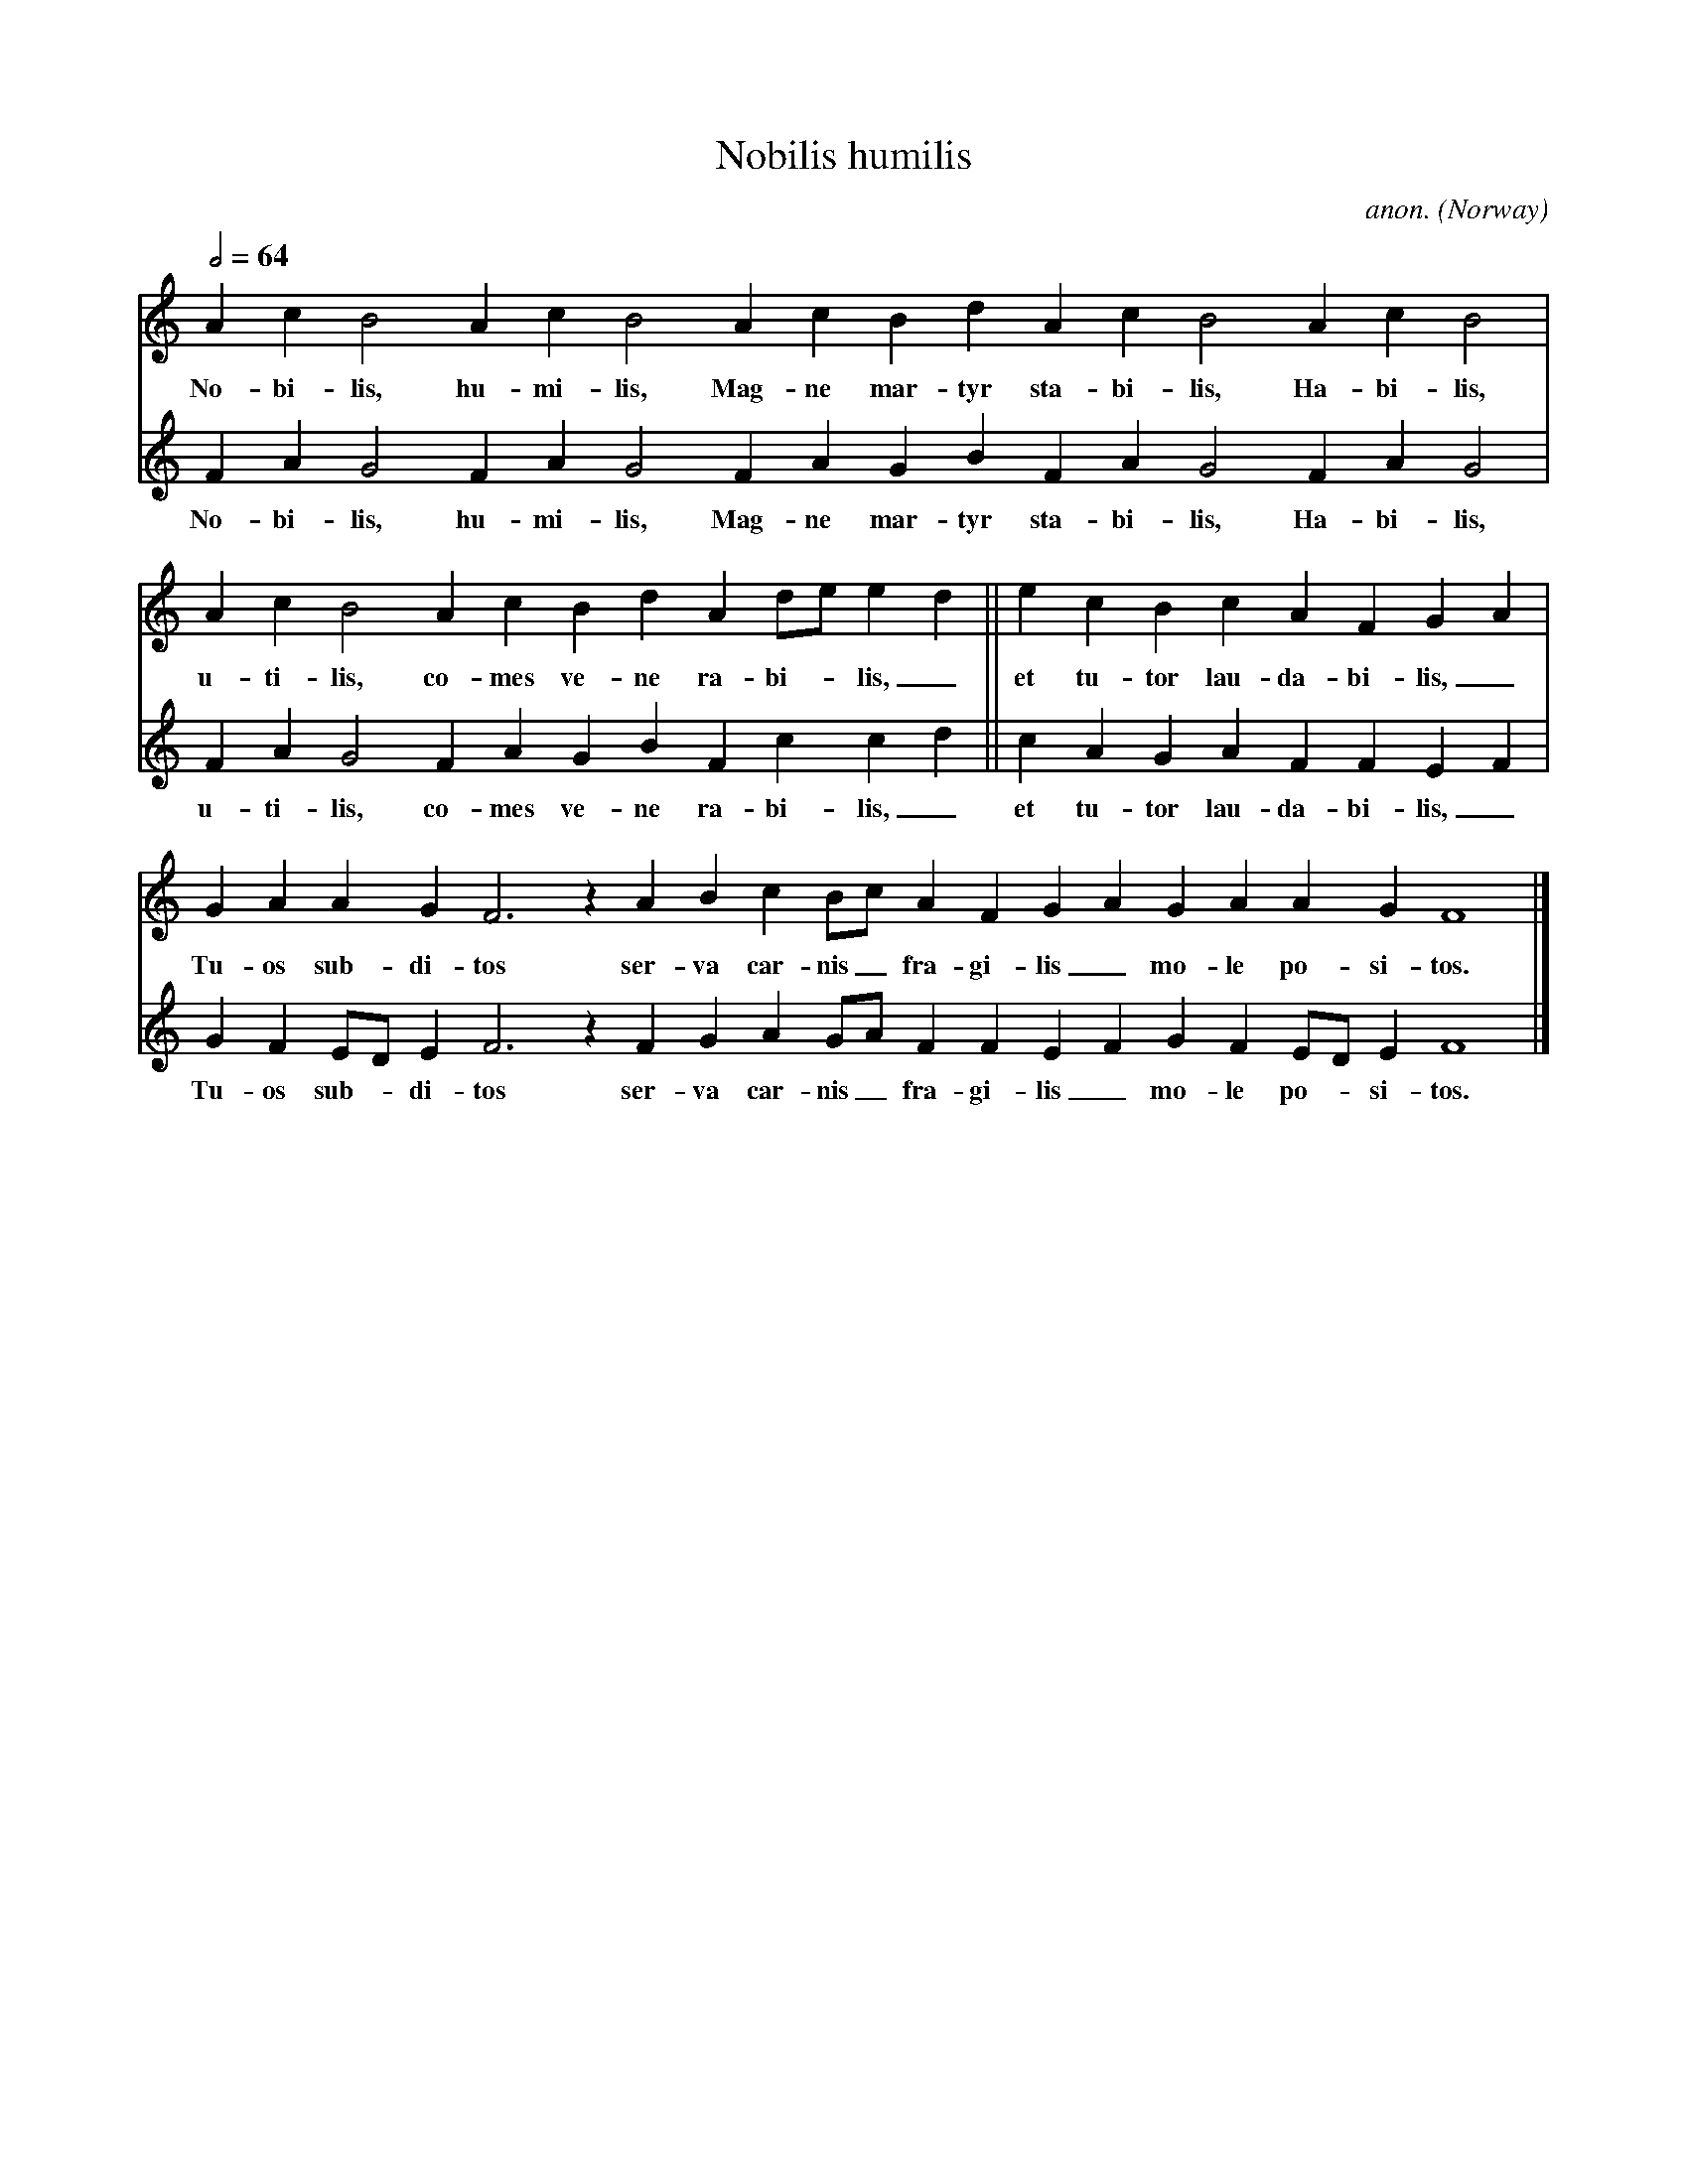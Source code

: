 X:1
T:Nobilis humilis
C:anon.
O:Norway
A:Orkney Islands
S:Codex Upsaliensis C233 (ms c. 1280)
R:Gymel %Well, the word "gymel" wasn't really invented back then...
Z:Frank Nordberg <frnordbe@online.no> abcusers 2001-02-05
M:none
L:1/4
Q:1/2=64
K:Flyd Doh3
V:1
A c B2 A c B2 A c  B d A c B2 A c B2|
w:No-bi-lis, hu-mi-lis, Mag-ne mar-tyr sta-bi-lis, Ha-bi-lis,
V:2
F A G2 F A G2 F A G B F A G2 F A G2|
w:No-bi-lis, hu-mi-lis, Mag-ne mar-tyr sta-bi-lis, Ha-bi-lis,
V:1
A c B2 A c B d A d/e/ ed||e c B c A F GA|
w:u-ti-lis, co-mes ve-ne ra-bi--lis,_ et tu-tor lau-da-bi-lis,_
V:2
F A G2 F A G B F c cd|| c A G A F F EF|
w:u-ti-lis, co-mes ve-ne ra-bi-lis,_ et tu-tor lau-da-bi-lis,_
V:1
G A A G F3 z A B c B/c/ A F GA G A A G F4|]
w:Tu-os sub-di-tos ser-va car-nis_ fra-gi-lis_ mo-le po-si-tos.
V:2
G F E/D/ E F3 z F G A G/A/ F F EF G F E/D/ E F4|]
w:Tu-os sub--di-tos ser-va car-nis_ fra-gi-lis_ mo-le po--si-tos.
